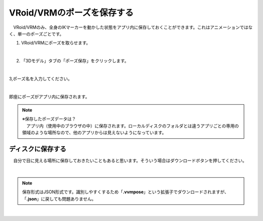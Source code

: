 #####################################
VRoid/VRMのポーズを保存する
#####################################


　VRoid/VRMのみ、全身のIKマーカーを動かした状態をアプリ内に保存しておくことができます。これはアニメーションではなく、単一のポーズごとです。

1. VRoid/VRMにポーズを取らせます。

.. image:: posing_1.png
    :align: center

|

2. 「3Dモデル」タブの「ポーズ保存」をクリックします。

.. image:: posing_2.png
    :align: center

|

3,ポーズ名を入力してください。

.. image:: posing_3.png
    :align: center

|

即座にポーズがアプリ内に保存されます。


.. note::
    | ※保存したポーズデータは？
    | 　アプリ内（使用中のブラウザの中）に保存されます。ローカルディスクのフォルダとは違うアプリごとの専用の領域のような場所なので、他のアプリからは見えないようになっています。


ディスクに保存する
=======================

　自分で目に見える場所に保存しておきたいこともあると思います。そういう場合はダウンロードボタンを押してください。

.. image:: posing_4.png
    :align: center

|

.. note::
    　保存形式はJSON形式です。識別しやすくするため「**.vvmpose**」という拡張子でダウンロードされますが、「**.json**」に戻しても問題ありません。


|